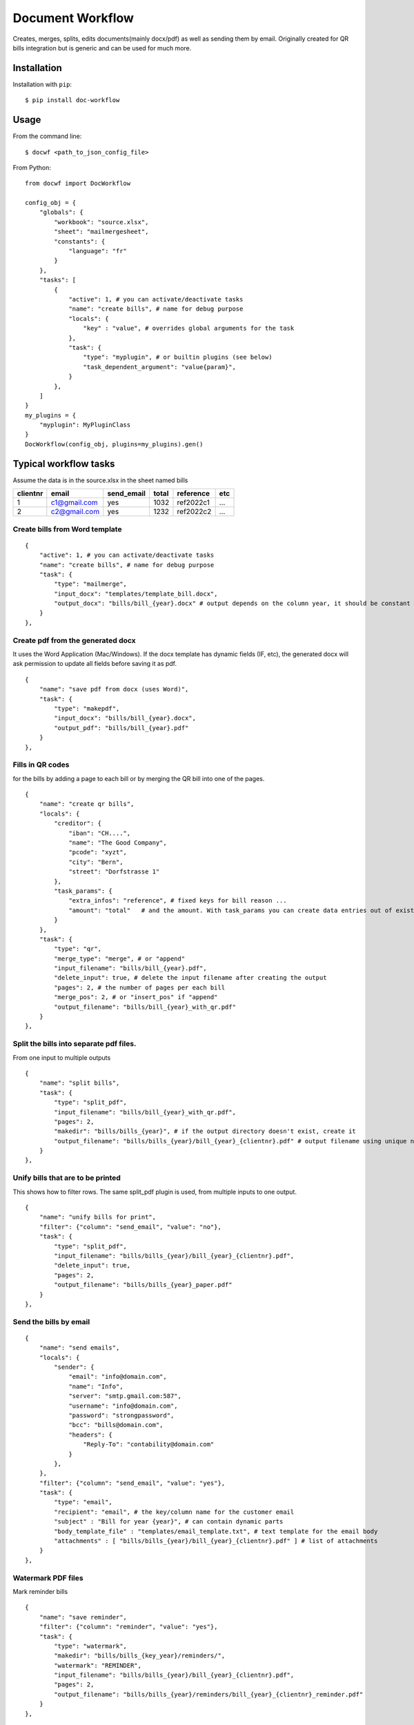 
=================
Document Workflow
=================

.. image:: https://badge.fury.io/py/doc-workflow.png
    :alt: PyPI
    :target: https://pypi.python.org/pypi/doc-workflow

Creates, merges, splits, edits documents(mainly docx/pdf) as well as sending them by email.
Originally created for QR bills integration but is generic and can be used for much more.


Installation
============

Installation with ``pip``:
::

    $ pip install doc-workflow


Usage
=====

From the command line:
::

    $ docwf <path_to_json_config_file>

From Python:
::

    from docwf import DocWorkflow

    config_obj = {
        "globals": {
            "workbook": "source.xlsx",
            "sheet": "mailmergesheet",
            "constants": {
                "language": "fr"
            }
        },
        "tasks": [
            {
                "active": 1, # you can activate/deactivate tasks
                "name": "create bills", # name for debug purpose
                "locals": {
                    "key" : "value", # overrides global arguments for the task
                },
                "task": {
                    "type": "myplugin", # or builtin plugins (see below)
                    "task_dependent_argument": "value{param}",
                }
            },
        ]
    }
    my_plugins = {
        "myplugin": MyPluginClass
    }
    DocWorkflow(config_obj, plugins=my_plugins).gen()

Typical workflow tasks
======================

Assume the data is in the source.xlsx in the sheet named bills

========  ============  ==========  ======  =========  ======
clientnr  email         send_email  total   reference  etc 
========  ============  ==========  ======  =========  ======
1         c1@gmail.com     yes       1032   ref2022c1    ...
2         c2@gmail.com     yes       1232   ref2022c2    ...
========  ============  ==========  ======  =========  ======


Create bills from Word template
-------------------------------
::

    {
        "active": 1, # you can activate/deactivate tasks
        "name": "create bills", # name for debug purpose
        "task": {
            "type": "mailmerge",
            "input_docx": "templates/template_bill.docx",
            "output_docx": "bills/bill_{year}.docx" # output depends on the column year, it should be constant throughout all rows
        }
    },

Create pdf from the generated docx
-----------------------------------

It uses the Word Application (Mac/Windows).
If the docx template has dynamic fields (IF, etc), 
the generated docx will ask permission to update 
all fields before saving it as pdf.
::

    {
        "name": "save pdf from docx (uses Word)",
        "task": {
            "type": "makepdf",
            "input_docx": "bills/bill_{year}.docx",
            "output_pdf": "bills/bill_{year}.pdf"
        }
    },


Fills in QR codes
-------------------------------

for the bills by adding a page to each bill or by merging the QR bill into one of the pages.
::

    {
        "name": "create qr bills",
        "locals": {
            "creditor": {
                "iban": "CH....",
                "name": "The Good Company",
                "pcode": "xyzt",
                "city": "Bern",
                "street": "Dorfstrasse 1"
            },
            "task_params": {
                "extra_infos": "reference", # fixed keys for bill reason ...
                "amount": "total"   # and the amount. With task_params you can create data entries out of existing columns
            }
        },
        "task": {
            "type": "qr",
            "merge_type": "merge", # or "append"
            "input_filename": "bills/bill_{year}.pdf",
            "delete_input": true, # delete the input filename after creating the output
            "pages": 2, # the number of pages per each bill
            "merge_pos": 2, # or "insert_pos" if "append"
            "output_filename": "bills/bill_{year}_with_qr.pdf"
        }
    },

Split the bills into separate pdf files.
------------------------------------------

From one input to multiple outputs
::

    {
        "name": "split bills",
        "task": {
            "type": "split_pdf",
            "input_filename": "bills/bill_{year}_with_qr.pdf",
            "pages": 2,
            "makedir": "bills/bills_{year}", # if the output directory doesn't exist, create it
            "output_filename": "bills/bills_{year}/bill_{year}_{clientnr}.pdf" # output filename using unique name for each customer
        }
    },

Unify bills that are to be printed
------------------------------------------

This shows how to filter rows. The same split_pdf plugin is used, from multiple inputs to one output.
::

    {
        "name": "unify bills for print",
        "filter": {"column": "send_email", "value": "no"},
        "task": {
            "type": "split_pdf",
            "input_filename": "bills/bills_{year}/bill_{year}_{clientnr}.pdf",
            "delete_input": true,
            "pages": 2,
            "output_filename": "bills/bills_{year}_paper.pdf"
        }
    },

Send the bills by email
------------------------------------------

::

    {
        "name": "send emails",
        "locals": {
            "sender": {
                "email": "info@domain.com",
                "name": "Info",
                "server": "smtp.gmail.com:587",
                "username": "info@domain.com",
                "password": "strongpassword",
                "bcc": "bills@domain.com",
                "headers": {
                    "Reply-To": "contability@domain.com"
                }
            },
        },
        "filter": {"column": "send_email", "value": "yes"},
        "task": {
            "type": "email",
            "recipient": "email", # the key/column name for the customer email
            "subject" : "Bill for year {year}", # can contain dynamic parts
            "body_template_file" : "templates/email_template.txt", # text template for the email body
            "attachments" : [ "bills/bills_{year}/bill_{year}_{clientnr}.pdf" ] # list of attachments
        }
    },


Watermark PDF files
------------------------------------------

Mark reminder bills
::

    {
        "name": "save reminder",
        "filter": {"column": "reminder", "value": "yes"},
        "task": {
            "type": "watermark",
            "makedir": "bills/bills_{key_year}/reminders/",
            "watermark": "REMINDER",
            "input_filename": "bills/bills_{year}/bill_{year}_{clientnr}.pdf",
            "pages": 2,
            "output_filename": "bills/bills_{year}/reminders/bill_{year}_{clientnr}_reminder.pdf"
        }
    },

Send reminder bills
::

    {
        "name": "send reminder emails",
        "locals": {
            "sender": {
                ...
            },
        },
        "filter": [
            {"column": "send_email", "value": "yes"},
            {"column": "reminder", "value": "yes"}
        ],
        "task": {
            "type": "email",
            "recipient": "email", # the key/column name for the customer email
            "subject" : "Bill for year {year} (reminder)", # can contain dynamic parts
            "body_template_file" : "templates/reminder_email_template.txt", # text template for the email body
            "attachments" : [ "bills/bills_{year}/reminders/bill_{year}_{clientnr}_reminder.pdf" ] # list of attachments
        }
    },

Todo / Wish List
================

* Create unit tests
* Develop the command line to be able to run simple tasks directly
* Add Google Sheets support for the data
* Create more advanced filters
* Auto-magically create directories (remove the makedir argument)

Contributing
============

* Fork the repository on GitHub and start hacking
* Send a pull request with your changes


Credits
=======

This repository is created and maintained by `Iulian Ciorăscu`_.

.. _Iulian Ciorăscu: https://github.com/iulica/
